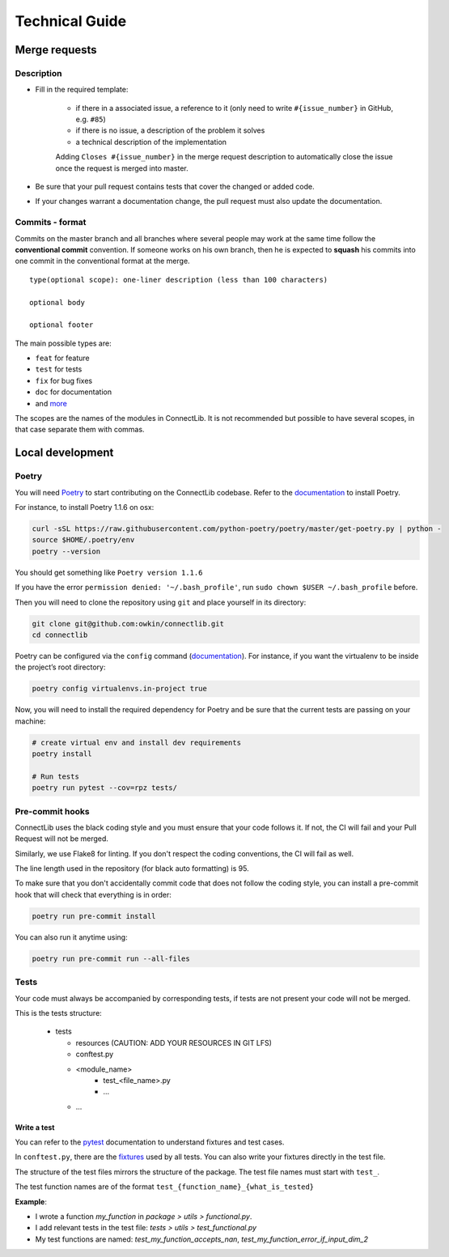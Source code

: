 Technical Guide
===============

Merge requests
--------------

Description
^^^^^^^^^^^

- Fill in the required template:

    -  if there in a associated issue, a reference to it (only need to write ``#{issue_number}`` in GitHub, e.g. ``#85``)
    -  if there is no issue, a description of the problem it solves
    -  a technical description of the implementation

    Adding ``Closes #{issue_number}`` in the merge request description to automatically close the
    issue once the request is merged into master.

- Be sure that your pull request contains tests that cover the changed or added code.
- If your changes warrant a documentation change, the pull request must also update the documentation.

Commits - format
^^^^^^^^^^^^^^^^

Commits on the master branch and all branches where several people may
work at the same time follow the **conventional commit** convention. If
someone works on his own branch, then he is expected to **squash** his
commits into one commit in the conventional format at the merge.

::

   type(optional scope): one-liner description (less than 100 characters)

   optional body

   optional footer

The main possible types are:

-  ``feat`` for feature
-  ``test`` for tests
-  ``fix`` for bug fixes
-  ``doc`` for documentation
-  and
   `more <https://github.com/commitizen/conventional-commit-types/blob/master/index.json>`__

The scopes are the names of the modules in ConnectLib. It is not recommended but possible to have several scopes,
in that case separate them with commas.

Local development
-----------------

Poetry
^^^^^^

You will need `Poetry <https://python-poetry.org>`__ to start contributing on the ConnectLib codebase.
Refer to the `documentation <https://python-poetry.org/docs/#installation>`__ to install Poetry.

For instance, to install Poetry 1.1.6 on osx:

.. code:: bash

	curl -sSL https://raw.githubusercontent.com/python-poetry/poetry/master/get-poetry.py | python -
	source $HOME/.poetry/env
	poetry --version

You should get something like ``Poetry version 1.1.6``

If you have the error ``permission denied: '~/.bash_profile'``, run ``sudo chown $USER ~/.bash_profile`` before.


Then you will need to clone the repository using ``git`` and place yourself in its directory:

.. code:: bash

    git clone git@github.com:owkin/connectlib.git
    cd connectlib

Poetry can be configured via the ``config`` command (`documentation <https://python-poetry.org/docs/configuration>`__).
For instance, if you want the virtualenv to be inside the project’s root directory:

.. code:: bash

    poetry config virtualenvs.in-project true


Now, you will need to install the required dependency for Poetry and be sure that the current
tests are passing on your machine:

.. code:: bash

	# create virtual env and install dev requirements
	poetry install

	# Run tests
	poetry run pytest --cov=rpz tests/

Pre-commit hooks
^^^^^^^^^^^^^^^^

ConnectLib uses the black coding style and you must ensure that your code follows it.
If not, the CI will fail and your Pull Request will not be merged.

Similarly, we use Flake8 for linting. If you don't respect the coding conventions, the CI will fail as well.

The line length used in the repository (for black auto formatting) is 95.

To make sure that you don't accidentally commit code that does not follow the coding style,
you can install a pre-commit hook that will check that everything is in order:

.. code:: bash

    poetry run pre-commit install

You can also run it anytime using:

.. code:: bash

    poetry run pre-commit run --all-files

Tests
^^^^^

Your code must always be accompanied by corresponding tests, if tests are not present your code will not be merged.

This is the tests structure:

   -  tests

      -  resources (CAUTION: ADD YOUR RESOURCES IN GIT LFS)
      -  conftest.py
      -  <module_name>
          - test_<file_name>.py
          - ...
      - ...

Write a test
~~~~~~~~~~~~

You can refer to the `pytest <https://docs.pytest.org/en/latest/>`__
documentation to understand fixtures and test cases.

In ``conftest.py``, there are the
`fixtures <https://docs.pytest.org/en/latest/fixture.html#fixture>`__
used by all tests. You can also write your fixtures directly in the test
file.

The structure of the test files mirrors the structure of the package.
The test file names must start with ``test_``.

The test function names are of the format
``test_{function_name}_{what_is_tested}``

**Example**:

- I wrote a function `my_function` in `package > utils > functional.py`.
- I add relevant tests in the test file: `tests > utils > test_functional.py`
- My test functions are named: `test_my_function_accepts_nan`, `test_my_function_error_if_input_dim_2`
